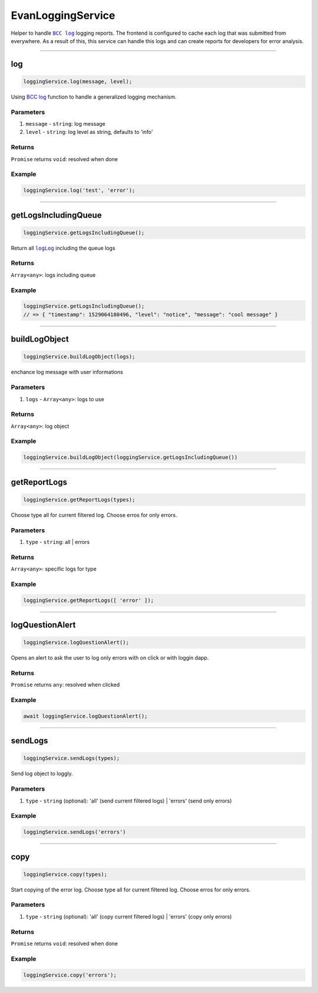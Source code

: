 ==================
EvanLoggingService
==================

Helper to handle |source bcc_log|_ logging reports. The frontend is configured to cache each log that was submitted from everywhere. As a result of this, this service can handle this logs and can create reports for developers for error analysis. 

--------------------------------------------------------------------------------

log
================================================================================

.. code-block:: typescript

  loggingService.log(message, level);

Using `BCC log <https://github.com/evannetwork/blockchain-core/blob/develop/docs/common/logger.rst>`_ function to handle a generalized logging mechanism.

----------
Parameters
----------

#. ``message`` - ``string``: log message
#. ``level`` - ``string``: log level as string, defaults to 'info'


-------
Returns
-------

``Promise`` returns ``void``: resolved when done

-------
Example
-------

.. code-block:: javascript

  loggingService.log('test', 'error');




--------------------------------------------------------------------------------

getLogsIncludingQueue
================================================================================

.. code-block:: typescript

  loggingService.getLogsIncludingQueue();

Return all |source logLog|_ including the queue logs

-------
Returns
-------

``Array<any>``: logs including queue

-------
Example
-------

.. code-block:: typescript

  loggingService.getLogsIncludingQueue();
  // => { "timestamp": 1529064180496, "level": "notice", "message": "cool message" }




--------------------------------------------------------------------------------

buildLogObject
================================================================================

.. code-block:: typescript

  loggingService.buildLogObject(logs);

enchance log message with user informations

----------
Parameters
----------

#. ``logs`` - ``Array<any>``: logs to use

-------
Returns
-------

``Array<any>``: log object

-------
Example
-------

.. code-block:: typescript

  loggingService.buildLogObject(loggingService.getLogsIncludingQueue())




--------------------------------------------------------------------------------

.. _document_getReportLogs:

getReportLogs
================================================================================

.. code-block:: typescript

  loggingService.getReportLogs(types);

Choose type all for current filtered log. Choose erros for only errors.

----------
Parameters
----------

#. ``type`` - ``string``: all | errors

-------
Returns
-------

``Array<any>``: specific logs for type

-------
Example
-------

.. code-block:: typescript

  loggingService.getReportLogs([ 'error' ]);




--------------------------------------------------------------------------------

.. _document_logQuestionAlert:

logQuestionAlert
================================================================================

.. code-block:: typescript

  loggingService.logQuestionAlert();

Opens an alert to ask the user to log only errors with on click or with loggin dapp.

-------
Returns
-------

``Promise`` returns ``any``: resolved when clicked

-------
Example
-------

.. code-block:: typescript

  await loggingService.logQuestionAlert();




--------------------------------------------------------------------------------

.. _document_sendLogs:

sendLogs
================================================================================

.. code-block:: typescript

  loggingService.sendLogs(types);

Send log object to loggly.

----------
Parameters
----------

#. ``type`` - ``string`` (optional): 'all' (send current filtered logs) | 'errors' (send only errors)

-------
Example
-------

.. code-block:: typescript

  loggingService.sendLogs('errors')




--------------------------------------------------------------------------------

.. _document_copy:

copy
================================================================================

.. code-block:: typescript

  loggingService.copy(types);

Start copying of the error log. Choose type all for current filtered log. Choose erros for only errors.

----------
Parameters
----------

#. ``type`` - ``string`` (optional): 'all' (copy current filtered logs) | 'errors' (copy only errors)

-------
Returns
-------

``Promise`` returns ``void``: resolved when done

-------
Example
-------

.. code-block:: typescript

  loggingService.copy('errors');


























.. |source bcc_log| replace:: ``BCC log``
.. _source bcc_log: https://github.com/evannetwork/blockchain-core/blob/develop/docs/common/logger.rst

.. |source logLog| replace:: ``logLog``
.. _source logLog: https://github.com/evannetwork/blockchain-core/blob/develop/docs/common/logger.rst#logloginterface